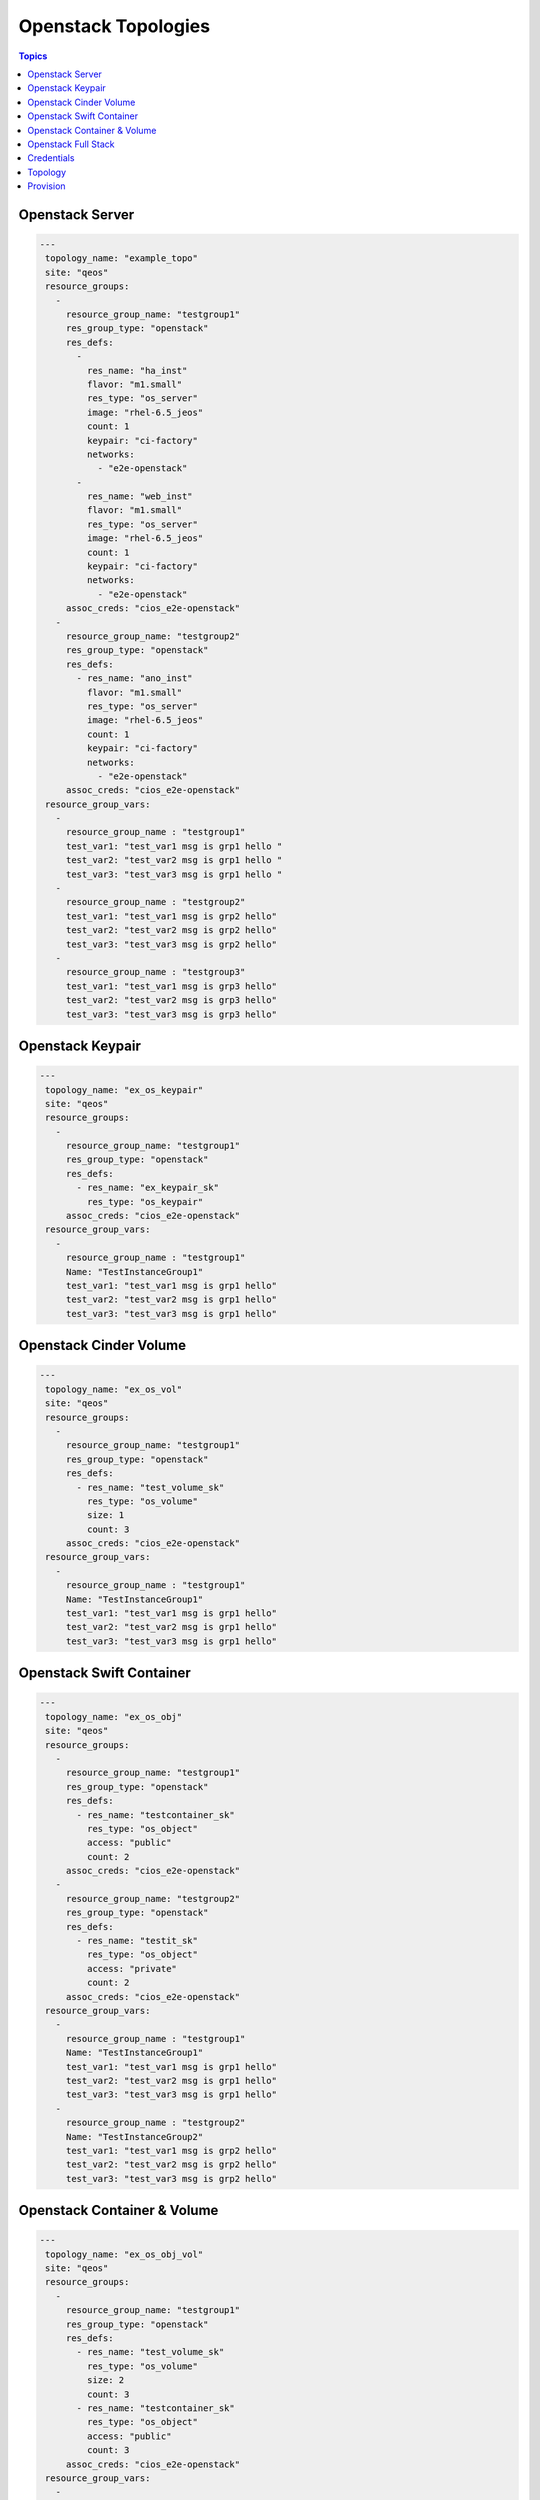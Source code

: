 Openstack Topologies
====================

.. contents:: Topics

.. _openstack_topologies:

Openstack Server
````````````````

.. code-block:: yaml

   ---
    topology_name: "example_topo"
    site: "qeos"
    resource_groups:
      - 
        resource_group_name: "testgroup1"
        res_group_type: "openstack"
        res_defs:
          - 
            res_name: "ha_inst"
            flavor: "m1.small"
            res_type: "os_server"
            image: "rhel-6.5_jeos"
            count: 1
            keypair: "ci-factory"
            networks:
              - "e2e-openstack"
          - 
            res_name: "web_inst"
            flavor: "m1.small"
            res_type: "os_server"
            image: "rhel-6.5_jeos"
            count: 1
            keypair: "ci-factory"
            networks:
              - "e2e-openstack"
        assoc_creds: "cios_e2e-openstack"
      - 
        resource_group_name: "testgroup2"
        res_group_type: "openstack"
        res_defs:
          - res_name: "ano_inst"
            flavor: "m1.small"
            res_type: "os_server"
            image: "rhel-6.5_jeos"
            count: 1
            keypair: "ci-factory"
            networks:
              - "e2e-openstack"
        assoc_creds: "cios_e2e-openstack"
    resource_group_vars:
      - 
        resource_group_name : "testgroup1"
        test_var1: "test_var1 msg is grp1 hello "
        test_var2: "test_var2 msg is grp1 hello "
        test_var3: "test_var3 msg is grp1 hello "
      -
        resource_group_name : "testgroup2"
        test_var1: "test_var1 msg is grp2 hello"
        test_var2: "test_var2 msg is grp2 hello"
        test_var3: "test_var3 msg is grp2 hello"
      -
        resource_group_name : "testgroup3"
        test_var1: "test_var1 msg is grp3 hello"
        test_var2: "test_var2 msg is grp3 hello"
        test_var3: "test_var3 msg is grp3 hello"

Openstack Keypair
`````````````````
.. code-block:: yaml

   ---
    topology_name: "ex_os_keypair"
    site: "qeos"
    resource_groups:
      - 
        resource_group_name: "testgroup1"
        res_group_type: "openstack"
        res_defs:
          - res_name: "ex_keypair_sk"
            res_type: "os_keypair"
        assoc_creds: "cios_e2e-openstack"
    resource_group_vars:
      - 
        resource_group_name : "testgroup1"
        Name: "TestInstanceGroup1"
        test_var1: "test_var1 msg is grp1 hello"
        test_var2: "test_var2 msg is grp1 hello"
        test_var3: "test_var3 msg is grp1 hello"

Openstack Cinder Volume
```````````````````````

.. code-block:: yaml

   ---
    topology_name: "ex_os_vol"
    site: "qeos"
    resource_groups:
      - 
        resource_group_name: "testgroup1"
        res_group_type: "openstack"
        res_defs:
          - res_name: "test_volume_sk"
            res_type: "os_volume"
            size: 1
            count: 3
        assoc_creds: "cios_e2e-openstack"
    resource_group_vars:
      - 
        resource_group_name : "testgroup1"
        Name: "TestInstanceGroup1"
        test_var1: "test_var1 msg is grp1 hello"
        test_var2: "test_var2 msg is grp1 hello"
        test_var3: "test_var3 msg is grp1 hello"

Openstack Swift Container
`````````````````````````

.. code-block:: yaml

   ---
    topology_name: "ex_os_obj"
    site: "qeos"
    resource_groups:
      - 
        resource_group_name: "testgroup1"
        res_group_type: "openstack"
        res_defs:
          - res_name: "testcontainer_sk"
            res_type: "os_object"
            access: "public"
            count: 2
        assoc_creds: "cios_e2e-openstack"
      - 
        resource_group_name: "testgroup2"
        res_group_type: "openstack"
        res_defs:
          - res_name: "testit_sk"
            res_type: "os_object"
            access: "private"
            count: 2
        assoc_creds: "cios_e2e-openstack"
    resource_group_vars:
      - 
        resource_group_name : "testgroup1"
        Name: "TestInstanceGroup1"
        test_var1: "test_var1 msg is grp1 hello"
        test_var2: "test_var2 msg is grp1 hello"
        test_var3: "test_var3 msg is grp1 hello"
      - 
        resource_group_name : "testgroup2"
        Name: "TestInstanceGroup2"
        test_var1: "test_var1 msg is grp2 hello"
        test_var2: "test_var2 msg is grp2 hello"
        test_var3: "test_var3 msg is grp2 hello"

Openstack Container & Volume
````````````````````````````

.. code-block:: yaml

   ---
    topology_name: "ex_os_obj_vol"
    site: "qeos"
    resource_groups:
      - 
        resource_group_name: "testgroup1"
        res_group_type: "openstack"
        res_defs:
          - res_name: "test_volume_sk"
            res_type: "os_volume"
            size: 2
            count: 3
          - res_name: "testcontainer_sk"
            res_type: "os_object"
            access: "public"
            count: 3
        assoc_creds: "cios_e2e-openstack"
    resource_group_vars:
      - 
        resource_group_name : "testgroup1"
        Name: "TestInstanceGroup1"
        test_var1: "test_var1 msg is grp1 hello"
        test_var2: "test_var2 msg is grp1 hello"
        test_var3: "test_var3 msg is grp1 hello"

Openstack Full Stack 
````````````````````

.. code-block:: yaml

   ---
    topology_name: "ex_os_heat_topo"
    site: "qeos"
    resource_groups:
      - 
        resource_group_name: "testgroup1"
        res_group_type: "openstack"
        res_defs:
          - 
            res_name: "ex_keypair_sk"
            res_type: "os_keypair"
          - 
            res_name: "os_heat_template_sample"
            res_type: "os_heat"
            template_path: "/path/to/hot_template_sample2.yaml"
          - res_name: "ano_inst"
            flavor: "m1.small"
            res_type: "os_server"
            image: "rhel-6.5_jeos"
            count: 2
            keypair: "ci-factory"
            networks:
              - "e2e-openstack"
        assoc_creds: "cios_e2e-openstack"
      - 
        resource_group_name: "testgroup2"
        res_group_type: "openstack"
        res_defs:
          - res_name: "test_volume_sk"
            res_type: "os_volume"
            size: 2
            count: 3
          - res_name: "testcontainer_sk"
            res_type: "os_object"
            access: "public"
            count: 3
        assoc_creds: "cios_e2e-openstack"
    resource_group_vars:
      - 
        resource_group_name : "testgroup1"
        Name: "TestInstanceGroup1"
        heat_params:
          key_name: "ci-factory"
          image_id: "rhel-6.5_jeos"
          instance_type: "m1.small"
          network_name: "e2e-openstack"
      - 
        resource_group_name : "testgroup2"
        Name: "TestInstanceGroup2"
        test_var1: "test_var1 msg is grp2 hello"
        test_var2: "test_var2 msg is grp2 hello"
        test_var3: "test_var3 msg is grp2 hello"


Credentials
```````````
* save openstack credentials in standard ``clouds.yml`` file using below
  format and save the directory path containing clouds.yml in environment variable ``CREDS_PATH``.

.. code-block:: yaml

   
   ---
    clouds: 
      devstack:
        auth:
          username: "admin"
          password: "Secret123"
          project_name: "my-tenant"
          auth_url: "http://192.168.122.33:5000/v2.0"
          
Topology
````````
* create topology file under ``$WORKSPACE/topologies/openstack_topology.yml``
  as show below:

.. code-block:: yaml

   ---
    topology_name: "osp-test"
    resource_groups:
      -
        resource_group_name: "lp-test"
        resource_group_type: "openstack"
        resource_definitions:
          - name: "test1"
            type: "os_server"
            flavor: "m1.small"
            image: "rhel-6.5_jeos"
            count: 1
            keypair: "ci-factory"
            networks:
              - "e2e-openstack"
            fip_pool: "192.168.122.1/24"
        credentials:
            filename: "clouds.yml"
            profile: "devstack"

Provision
`````````

* provision the above topology
      
.. code-block:: bash
   
   $ cd $WORKSPACE
   $ export CREDS_PATH="/path/to/credential_dir/"
   $ linchpin -v up 

 
* Alternatively one could pass credentials path as an argument to linchpin

.. code-block:: bash

   $ cd $WORKSPACE
   $ linchpin -v --creds-path /path/to/dir_containing_clouds.yml/ up
